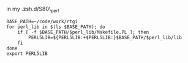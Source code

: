 in my .zsh.d/S80\_perl

#+BEGIN_EXAMPLE
    BASE_PATH=~/code/work/rtgi
    for perl_lib in $(ls $BASE_PATH); do
        if [ -f $BASE_PATH/$perl_lib/Makefile.PL ]; then
            PERL5LIB=${PERL5LIB:+$PERL5LIB:}$BASE_PATH/$perl_lib/lib
        fi
    done
    export PERL5LIB
#+END_EXAMPLE
